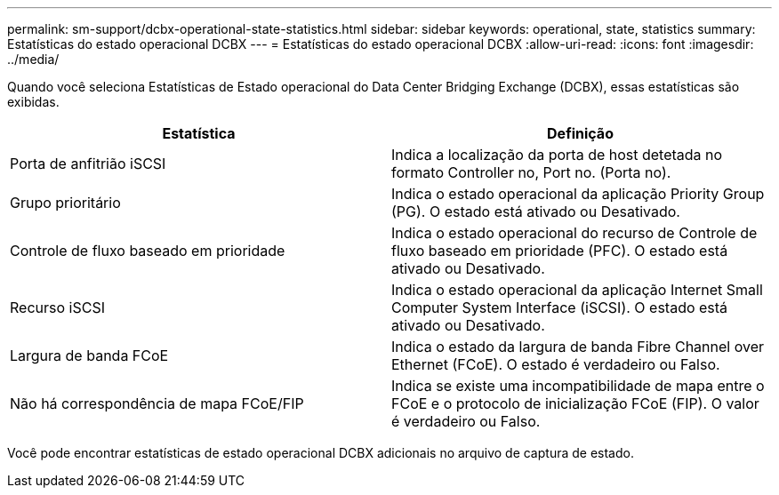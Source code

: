 ---
permalink: sm-support/dcbx-operational-state-statistics.html 
sidebar: sidebar 
keywords: operational, state, statistics 
summary: Estatísticas do estado operacional DCBX 
---
= Estatísticas do estado operacional DCBX
:allow-uri-read: 
:icons: font
:imagesdir: ../media/


Quando você seleciona Estatísticas de Estado operacional do Data Center Bridging Exchange (DCBX), essas estatísticas são exibidas.

[cols="2*"]
|===
| Estatística | Definição 


 a| 
Porta de anfitrião iSCSI
 a| 
Indica a localização da porta de host detetada no formato Controller no, Port no. (Porta no).



 a| 
Grupo prioritário
 a| 
Indica o estado operacional da aplicação Priority Group (PG). O estado está ativado ou Desativado.



 a| 
Controle de fluxo baseado em prioridade
 a| 
Indica o estado operacional do recurso de Controle de fluxo baseado em prioridade (PFC). O estado está ativado ou Desativado.



 a| 
Recurso iSCSI
 a| 
Indica o estado operacional da aplicação Internet Small Computer System Interface (iSCSI). O estado está ativado ou Desativado.



 a| 
Largura de banda FCoE
 a| 
Indica o estado da largura de banda Fibre Channel over Ethernet (FCoE). O estado é verdadeiro ou Falso.



 a| 
Não há correspondência de mapa FCoE/FIP
 a| 
Indica se existe uma incompatibilidade de mapa entre o FCoE e o protocolo de inicialização FCoE (FIP). O valor é verdadeiro ou Falso.

|===
Você pode encontrar estatísticas de estado operacional DCBX adicionais no arquivo de captura de estado.
